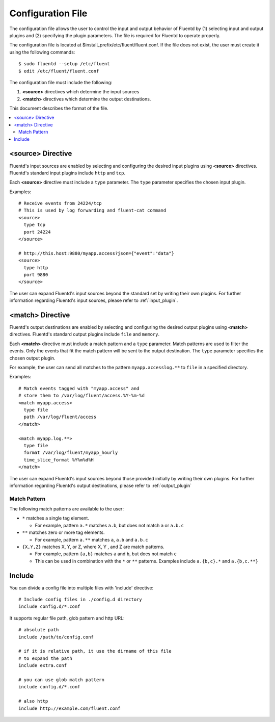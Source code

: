 .. _config:

Configuration File
========================

The configuration file allows the user to control the input and output behavior of Fluentd by (1) selecting input and output plugins and (2) specifying the plugin parameters. The file is required for Fluentd to operate properly.

The configuration file is located at $install_prefix/etc/fluent/fluent.conf. If the file does not exist, the user must create it using the following commands::

    $ sudo fluentd --setup /etc/fluent
    $ edit /etc/fluent/fluent.conf

The configuration file must include the following:

1. **<source>** directives which determine the input sources
2. **<match>** directives which determine the output destinations.

This document describes the format of the file.

.. contents::
   :backlinks: none
   :local:

<source> Directive
------------------

Fluentd's input sources are enabled by selecting and configuring the desired input plugins using **<source>** directives. Fluentd's standard input plugins include ``http`` and ``tcp``. 

Each **<source>** directive must include a ``type`` parameter. The ``type`` parameter specifies the chosen input plugin. 

Examples::

    # Receive events from 24224/tcp
    # This is used by log forwarding and fluent-cat command
    <source>
      type tcp
      port 24224
    </source>
    
    # http://this.host:9880/myapp.access?json={"event":"data"}
    <source>
      type http
      port 9880
    </source>

The user can expand Fluentd's input sources beyond the standard set by writing their own plugins. For further information regarding Fluentd's input sources, please refer to :ref:`input_plugin`.


<match> Directive
------------------

Fluentd's output destinations are enabled by selecting and configuring the desired output plugins using **<match>** directives. Fluentd's standard output plugins include ``file`` and ``memory``. 

Each **<match>** directive must include a match pattern and a ``type`` parameter. Match patterns are used to filter the events. Only the events that fit the match pattern will be sent to the output destination. The ``type`` parameter specifies the chosen output plugin. 

For example, the user can send all matches to the pattern ``myapp.accesslog.**`` to ``file`` in a specified directory.

Examples::

    # Match events tagged with "myapp.access" and
    # store them to /var/log/fluent/access.%Y-%m-%d
    <match myapp.access>
      type file
      path /var/log/fluent/access
    </match>
    
    <match myapp.log.**>
      type file
      format /var/log/fluent/myapp_hourly
      time_slice_format %Y%m%d%H
    </match>

The user can expand Fluentd's input sources beyond those provided initially by writing their own plugins. For further information regarding Fluentd's output destinations, please refer to :ref:`output_plugin`

Match Pattern
^^^^^^^^^^^^^

The following match patterns are available to the user:

* ``*`` matches a single tag element.

  * For example, pattern ``a.*`` matches ``a.b``, but does not match ``a`` or ``a.b.c``

* ``**`` matches zero or more tag elements.

  * For example, pattern ``a.**`` matches ``a``, ``a.b`` and ``a.b.c``

* ``{X,Y,Z}`` matches X, Y, or Z, where X, Y , and Z are match patterns.

  * For example, pattern ``{a,b}`` matches ``a`` and ``b``, but does not match ``c``

  * This can be used in combination with the ``*`` or ``**`` patterns. Examples include ``a.{b,c}.*`` and ``a.{b,c.**}``


Include
------------------

You can divide a config file into multiple files with 'include' directive::

    # Include config files in ./config.d directory
    include config.d/*.conf

It supports regular file path, glob pattern and http URL::

    # absolute path
    include /path/to/config.conf

    # if it is relative path, it use the dirname of this file
    # to expand the path
    include extra.conf

    # you can use glob match pattern
    include config.d/*.conf

    # also http
    include http://example.com/fluent.conf


.. Configuration

.. ========================
.. 
.. Shut down
.. ========================

.. Init scripts
.. ------------------------------------
.. 
.. Ubuntu upstart
.. ^^^^^^^^^^^^^^^^^^^^^^^^^^^^^^^^^^^^
.. 
.. Put the file on ``$install_prefix/etc/init/fluent``::
.. 
..     description "Fluent event collector"
..     author "Sadayuki Furuhashi"
..     
..     start on (net-device-up and local-filesystems and runlevel [2345])
..     stop on runlevel [016]
..     
..     respawn
..     respawn limit 10 5
..     
..     # The default of 5 seconds is too low to flush buffers
..     kill timeout 60
..     
..     exec bash -c "/usr/bin/fluentd -c /usr/local/etc/fluent/fluent.conf 2>&1 \| /usr/bin/cronolog /var/log/fluent.log /var/log/fluent/fluent.%Y_%m_%d.log"
.. 
.. `cronolog <http://cronolog.org/>`_ is used for logging error messages. Install it using ``apt-get install cronolog``.
.. 
.. TODO

